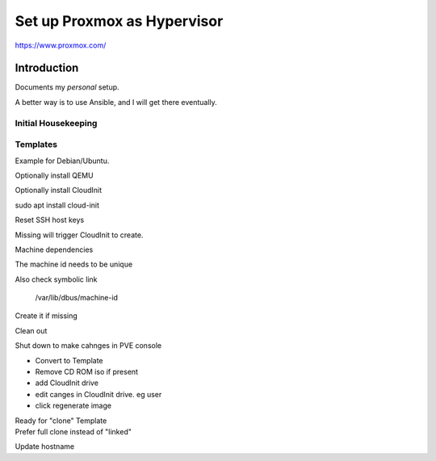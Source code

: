 ################################
  Set up Proxmox as Hypervisor
################################

https://www.proxmox.com/

****************
  Introduction
****************

Documents my *personal* setup.

A better way is to use Ansible, and I will get there eventually.

Initial Housekeeping
====================


Templates
=========

Example for Debian/Ubuntu.

Optionally install QEMU


Optionally install CloudInit

.. code:: bash

sudo apt install cloud-init

Reset SSH host keys

.. code:: bash
  cd /etc/ssh
  sudo rm ssh_host_*

Missing will trigger CloudInit to create.

Machine dependencies

The machine id needs to be unique

.. code: bash

  cat /etc/machine-id
    
  sudo truncate -s 0 /etc/machine-id

Also check symbolic link

  /var/lib/dbus/machine-id

Create it if missing

.. code: bash

  sudo ln -s /etc/machine-id /var/lib/dbus/machine-id

Clean out 

.. code: bash

  sudo apt clean
  sudo apt autoremove


Shut down to make cahnges in PVE console

- Convert to Template
- Remove CD ROM iso if present
- add  CloudInit drive
- edit canges in CloudInit drive. eg user
- click regenerate image

| Ready for "clone" Template
| Prefer full clone instead of "linked"


Update hostname

.. code:

  sudo nano /etc/hostname

  sudo nano /etc/hosts
  
